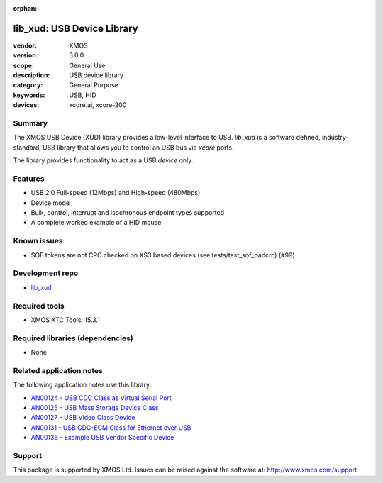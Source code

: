 :orphan:

###########################
lib_xud: USB Device Library
###########################

:vendor: XMOS
:version: 3.0.0
:scope: General Use
:description: USB device library
:category: General Purpose
:keywords: USB, HID
:devices: xcore.ai, xcore-200

*******
Summary
*******

The XMOS USB Device (XUD) library provides a low-level interface to USB.  `lib_xud` is a software
defined, industry-standard, USB library that allows you to control an USB bus via `xcore` ports.

The library provides functionality to act as a USB *device* only.

********
Features
********

* USB 2.0 Full-speed (12Mbps) and High-speed (480Mbps)
* Device mode
* Bulk, control, interrupt and isochronous endpoint types supported
* A complete worked example of a HID mouse

************
Known issues
************

* SOF tokens are not CRC checked on XS3 based devices (see tests/test_sof_badcrc) (#99)

****************
Development repo
****************

* `lib_xud <https://www.github.com/xmos/lib_xud>`_

**************
Required tools
**************

* XMOS XTC Tools: 15.3.1

*********************************
Required libraries (dependencies)
*********************************

* None

*************************
Related application notes
*************************

The following application notes use this library:

* `AN00124 - USB CDC Class as Virtual Serial Port <https://www.xmos.com/application-notes/an00124>`_
* `AN00125 - USB Mass Storage Device Class <https://www.xmos.com/application-notes/an00125>`_
* `AN00127 - USB Video Class Device <https://www.xmos.com/application-notes/an00127>`_
* `AN00131 - USB CDC-ECM Class for Ethernet over USB <https://www.xmos.com/application-notes/an00131>`_
* `AN00136 - Example USB Vendor Specific Device <https://www.xmos.com/application-notes/an00136>`_

*******
Support
*******

This package is supported by XMOS Ltd. Issues can be raised against the software at:
http://www.xmos.com/support

